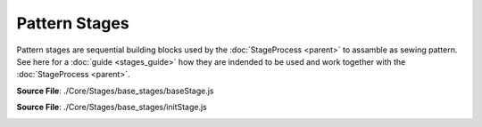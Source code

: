 Pattern Stages
==============

Pattern stages are sequential building blocks used by the :doc:`StageProcess <parent>` to assamble as sewing pattern.
See here for a :doc:`guide <stages_guide>` how they are indended to be used and work together with the :doc:`StageProcess <parent>`.

**Source File**: ./Core/Stages/base_stages/baseStage.js

.. js:class:: BaseStage

   The BaseStage class defines the base structure for a stage in the pattern constructor.
   Every other BaseStage is expected to inherit from this class.

   **Constructor**:

    .. js:function:: constructor()

   **Attributes**:

    .. js:attribute:: name

        The name of the stage. Should be overridden in subclasses.

        **Type**: string | null

        **Default**: null

    .. js:attribute:: wd

        Shorthand for "working data". The working data is used to communicate
        between different stages and the pattern constructor.

        The working data is set by the :doc:`StageProcess <parent>`
        before this stages ``.on_enter()`` is called.
        Inside the stage you can either work with having data on the stage directly
        or storing it inside ``this.wd``. If you don't return anything from ``this.on_exit()`` the :doc:`StageProcess <parent>`
        will the the working data of the next stage to the working data of this one (if it is not falsy).

        **Type**: object

    .. js:attribute:: measurements

        The measurements will be set like ``this.wd`` from the :doc:`StageProcess <parent>` before ``this.on_enter()``

        **Type**: object

    .. js:attribute:: parent

        Reference to the parent pattern constructor. Assigned before the on_enter method is called.

        **Type**: object

    .. js:attribute:: exposed_added
    
            A dictionary (object) with keys which are exposed and resolve to the corresponding value,
            see ``this.__exposes(obj)``. Note that this object takes precidence over methods on the class.
    
            **Type**: object
    
            **Default**: {}

    .. js:attribute:: exposed_removed
    
            A list of strings which keys not to expose.
    
            **Type**: []string
    
            **Default**: ["on_enter", "on_exit", "finish", "remove_exposed", "add_exposed"]
    
        

   **Methods**:

    .. js:function:: _exposes(obj)
    
        Tells the :doc:`StageProcess <parent>` whether a given method or object (with key "obj") from this class 
        (or computed - see ``this.__get()``) is exposed for the :doc:`proxy functionality <proxy_mechanism>` of the :doc:`StageProcess <parent>`.
        By default we expose:
        
        - Methods on this class which dont start with ``_`` (and are not internal  ``#``.) and are not contained in ``this.exposed_removed``
        - Methods or objects in ``this.exposed_added``
  
        This method can be overwritten if you have more advanced usecases.

        **Parameters**:
            - obj (*string*): The method (or object) name to check.

        **Returns**:
            - *boolean*: Whether the method is exposed.

    .. js:function:: __get(obj)
    
        See also ``this._exposes(obj)``. Given a key called on the  :doc:`StageProcess <parent>`
        which is :doc:`propagated <proxy_mechanism>` to this class instance, we return the corresponding value. It can either be something like
        ``this[obj]`` or more sufficticated like an on the fly created function.  

        **Parameters**:
            - obj (*string*): The method (or object)  name to retrieve.

        **Returns**:
            - The method/object

        **Raises**:
            - If the method is not exposed.

    .. js:function:: remove_exposed(key)
    
        Removes a (potentially) exposed method/object, by adding the key to ``this.exposed_removed`` (and removing it from ``this.exposed_added``.)
        Note that the actual method or object is not deleted and can further be used internally.

        **Parameters**:
            - key (*string*): The method/object name to remove from exposed

        **Returns**:
        	- this
  
    .. js:function:: add_exposed(key, value)
    
        Adds a method to ``this.exposed_added``, potentially removing it from the excluded list.

        **Parameters**:
            - key (*string*): The method name to expose.
            - value (*function*): The method reference to add.

        **Returns**:
        	- this

    .. js:function:: on_enter()

        Enters the stage. This usually means modifying a sketch or similar exposed in ``this.wd``
        so that the exposed functionality may be used, before we eventually exit the stage.
        Note that by now ``this.wd`` and ``this.parent`` will have been set from the outside.
            
    .. js:function:: on_exit()
        
        Exits the stage. This usually means performing "intermediate finishing touches" to a sketch (or doing nothing).
        If this method returns something not falsy this will be the new working data. Else the stages working data will be the new working data.
        (If we latter is also falsy we resort to the working data of the :doc:`StageProcess <parent>`.)

        **Parameters**:
            - arg1 (*type*): The first argument.

        **Returns**:
            - *string | null*: The new working data.
  
    .. js:function:: finish()
        
        If this stage is the last stage it is expected that ``this.finish()`` is implemented.
        The return result of this will be the return result of the pattern construction, see :doc:`StageProcess.finish() <parent>`.


        **Raises**:
            - If not implemented (overwritten)
        
    .. js:function:: advance_stage()
        
        Advances the :doc:`StageProcess <parent>` to the next stage (so the stage after this one).
        
**Source File**: ./Core/Stages/base_stages/initStage.js

.. _init_stage:

.. js:class:: InitStage
    
   ``class InitStage extends baseStage``
   This stage marks the beginning of the construction of a sewing pattern. It is used inside the :doc:`StageProcess <parent>`.

   **Constructor**:

    .. js:function:: constructor()